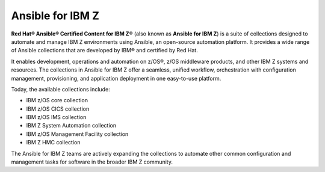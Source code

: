 .. ...........................................................................
.. © Copyright IBM Corporation 2020, 2025                                    .
.. ...........................................................................

=================
Ansible for IBM Z
=================

**Red Hat® Ansible® Certified Content for IBM Z®**
(also known as **Ansible for IBM Z**) is a suite of collections designed to
automate and manage IBM Z environments using Ansible, an open-source automation
platform. It provides a wide range of Ansible collections that are developed by
IBM® and certified by Red Hat.

It enables development, operations and automation on z/OS®, z/OS middleware
products, and other IBM Z systems and resources. The collections in
Ansible for IBM Z offer a seamless, unified workflow, orchestration with
configuration management, provisioning, and application deployment in
one easy-to-use platform.

Today, the available collections include:

- IBM z/OS core collection
- IBM z/OS CICS collection
- IBM z/OS IMS collection
- IBM Z System Automation collection
- IBM z/OS Management Facility collection
- IBM Z HMC collection

The Ansible for IBM Z teams are actively expanding the collections to
automate other common configuration and management tasks for software
in the broader IBM Z community.

.. ...........................................................................
.. # Forced HTML line break, use this at the end of a sentence like.... |br|
.. ...........................................................................
.. |br| raw:: html
   <br/>
